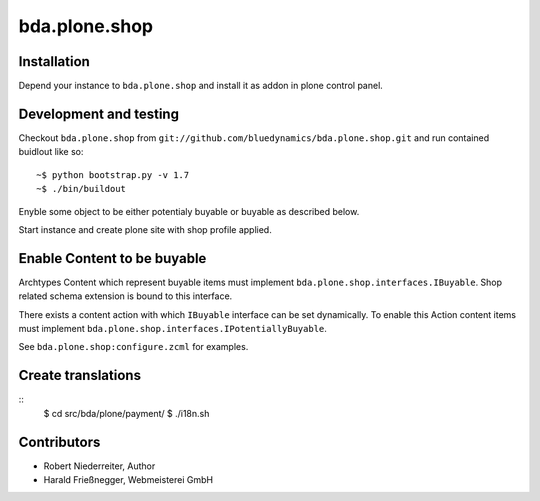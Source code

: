 ==============
bda.plone.shop
==============


Installation
============

Depend your instance to ``bda.plone.shop`` and install it as addon
in plone control panel.


Development and testing
=======================

Checkout ``bda.plone.shop`` from
``git://github.com/bluedynamics/bda.plone.shop.git`` and run contained buidlout
like so::

    ~$ python bootstrap.py -v 1.7
    ~$ ./bin/buildout

Enyble some object to be either potentialy buyable or buyable as described
below.

Start instance and create plone site with shop profile applied.


Enable Content to be buyable
============================

Archtypes Content which represent buyable items must implement
``bda.plone.shop.interfaces.IBuyable``. Shop related schema extension is
bound to this interface.

There exists a content action with which ``IBuyable`` interface can be set
dynamically. To enable this Action content items must implement
``bda.plone.shop.interfaces.IPotentiallyBuyable``.

See ``bda.plone.shop:configure.zcml`` for examples.


Create translations
===================

::
    $ cd src/bda/plone/payment/
    $ ./i18n.sh


Contributors
============

- Robert Niederreiter, Author

- Harald Frießnegger, Webmeisterei GmbH
